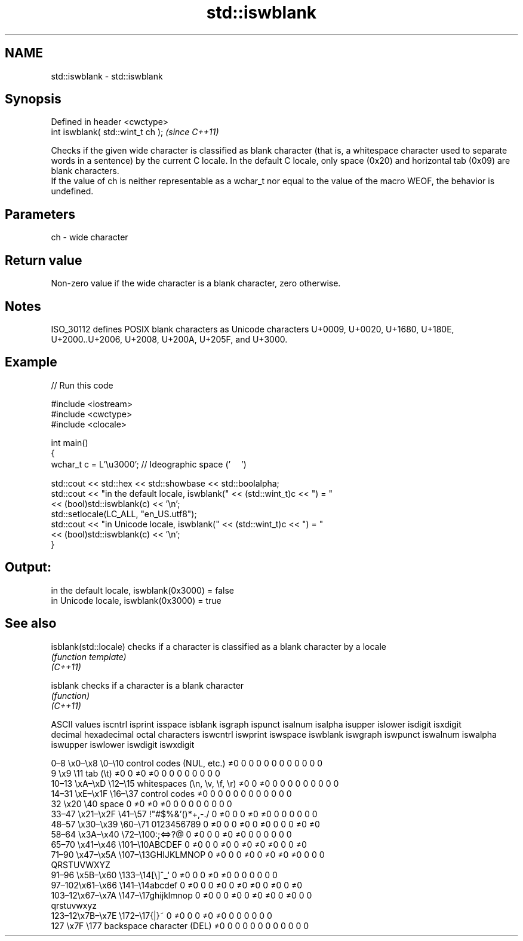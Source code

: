 .TH std::iswblank 3 "2020.03.24" "http://cppreference.com" "C++ Standard Libary"
.SH NAME
std::iswblank \- std::iswblank

.SH Synopsis

  Defined in header <cwctype>
  int iswblank( std::wint_t ch );  \fI(since C++11)\fP

  Checks if the given wide character is classified as blank character (that is, a whitespace character used to separate words in a sentence) by the current C locale. In the default C locale, only space (0x20) and horizontal tab (0x09) are blank characters.
  If the value of ch is neither representable as a wchar_t nor equal to the value of the macro WEOF, the behavior is undefined.

.SH Parameters


  ch - wide character


.SH Return value

  Non-zero value if the wide character is a blank character, zero otherwise.

.SH Notes

  ISO_30112 defines POSIX blank characters as Unicode characters U+0009, U+0020, U+1680, U+180E, U+2000..U+2006, U+2008, U+200A, U+205F, and U+3000.

.SH Example

  
// Run this code

    #include <iostream>
    #include <cwctype>
    #include <clocale>

    int main()
    {
        wchar_t c = L'\\u3000'; // Ideographic space ('　')

        std::cout << std::hex << std::showbase << std::boolalpha;
        std::cout << "in the default locale, iswblank(" << (std::wint_t)c << ") = "
                  << (bool)std::iswblank(c) << '\\n';
        std::setlocale(LC_ALL, "en_US.utf8");
        std::cout << "in Unicode locale, iswblank(" << (std::wint_t)c << ") = "
                  << (bool)std::iswblank(c) << '\\n';
    }

.SH Output:

    in the default locale, iswblank(0x3000) = false
    in Unicode locale, iswblank(0x3000) = true


.SH See also



  isblank(std::locale) checks if a character is classified as a blank character by a locale
                       \fI(function template)\fP
  \fI(C++11)\fP

  isblank              checks if a character is a blank character
                       \fI(function)\fP
  \fI(C++11)\fP


  ASCII values                                               iscntrl  isprint  isspace  isblank  isgraph  ispunct  isalnum  isalpha  isupper  islower  isdigit  isxdigit
  decimal hexadecimal octal     characters                   iswcntrl iswprint iswspace iswblank iswgraph iswpunct iswalnum iswalpha iswupper iswlower iswdigit iswxdigit

  0–8   \\x0–\\x8   \\0–\\10  control codes (NUL, etc.)    ≠0     0        0        0        0        0        0        0        0        0        0        0
  9       \\x9         \\11       tab (\\t)                     ≠0     0        ≠0     ≠0     0        0        0        0        0        0        0        0
  10–13 \\xA–\\xD   \\12–\\15 whitespaces (\\n, \\v, \\f, \\r) ≠0     0        ≠0     0        0        0        0        0        0        0        0        0
  14–31 \\xE–\\x1F  \\16–\\37 control codes                ≠0     0        0        0        0        0        0        0        0        0        0        0
  32      \\x20        \\40       space                        0        ≠0     ≠0     ≠0     0        0        0        0        0        0        0        0
  33–47 \\x21–\\x2F \\41–\\57 !"#$%&'()*+,-./              0        ≠0     0        0        ≠0     ≠0     0        0        0        0        0        0
  48–57 \\x30–\\x39 \\60–\\71 0123456789                   0        ≠0     0        0        ≠0     0        ≠0     0        0        0        ≠0     ≠0
  58–64 \\x3A–\\x40 \\72–\\100:;<=>?@                      0        ≠0     0        0        ≠0     ≠0     0        0        0        0        0        0
  65–70 \\x41–\\x46 \\101–\\10ABCDEF                       0        ≠0     0        0        ≠0     0        ≠0     ≠0     ≠0     0        0        ≠0
  71–90 \\x47–\\x5A \\107–\\13GHIJKLMNOP                   0        ≠0     0        0        ≠0     0        ≠0     ≠0     ≠0     0        0        0
                                QRSTUVWXYZ
  91–96 \\x5B–\\x60 \\133–\\14[\\]^_`                       0        ≠0     0        0        ≠0     ≠0     0        0        0        0        0        0
  97–102\\x61–\\x66 \\141–\\14abcdef                       0        ≠0     0        0        ≠0     0        ≠0     ≠0     0        ≠0     0        ≠0
  103–12\\x67–\\x7A \\147–\\17ghijklmnop                   0        ≠0     0        0        ≠0     0        ≠0     ≠0     0        ≠0     0        0
                                qrstuvwxyz
  123–12\\x7B–\\x7E \\172–\\17{|}~                         0        ≠0     0        0        ≠0     ≠0     0        0        0        0        0        0
  127     \\x7F        \\177      backspace character (DEL)    ≠0     0        0        0        0        0        0        0        0        0        0        0




